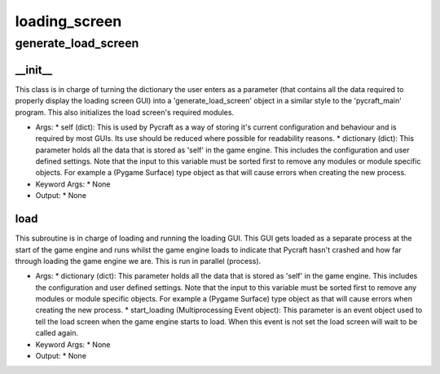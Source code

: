 loading_screen
==========

generate_load_screen
----------
__init__
__________
This class is in charge of turning the dictionary the user enters as a parameter (that contains all the data required to properly display the loading screen GUI) into a 'generate_load_screen' object in a similar style to the 'pycraft_main' program. This also initializes the load screen's required modules.

* Args:
  * self (dict): This is used by Pycraft as a way of storing it's current configuration and behaviour and is required by most GUIs. Its use should be reduced where possible for readability reasons.
  * dictionary (dict): This parameter holds all the data that is stored as 'self' in the game engine. This includes the configuration and user defined settings. Note that the input to this variable must be sorted first to remove any modules or module specific objects. For example a (Pygame Surface) type object as that will cause errors when creating the new process.

* Keyword Args:
  * None

* Output:
  * None

load
__________
This subroutine is in charge of loading and running the loading GUI. This GUI gets loaded as a separate process at the start of the game engine and runs whilst the game engine loads to indicate that Pycraft hasn't crashed and how far through loading the game engine we are. This is run in parallel (process).

* Args:
  * dictionary (dict): This parameter holds all the data that is stored as 'self' in the game engine. This includes the configuration and user defined settings. Note that the input to this variable must be sorted first to remove any modules or module specific objects. For example a (Pygame Surface) type object as that will cause errors when creating the new process.
  * start_loading (Multiprocessing Event object): This parameter is an event object used to tell the load screen when the game engine starts to load. When this event is not set the load screen will wait to be called again.

* Keyword Args:
  * None

* Output:
  * None


